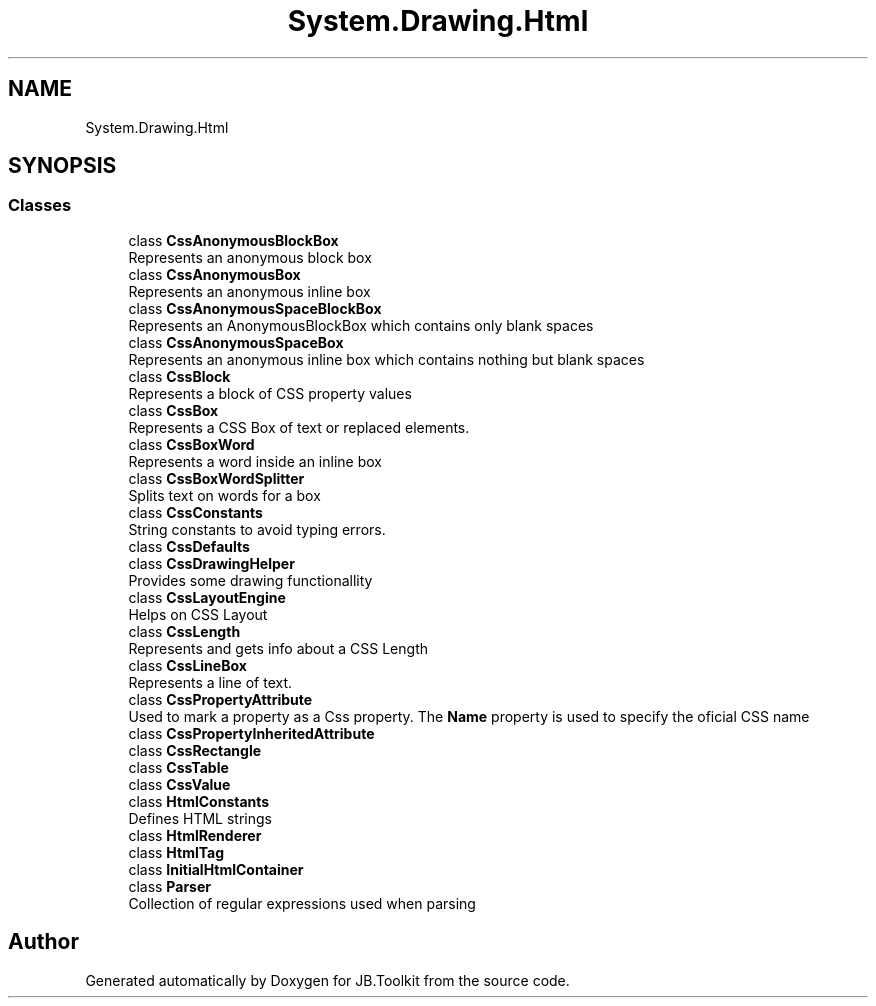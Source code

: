 .TH "System.Drawing.Html" 3 "Mon Aug 31 2020" "JB.Toolkit" \" -*- nroff -*-
.ad l
.nh
.SH NAME
System.Drawing.Html
.SH SYNOPSIS
.br
.PP
.SS "Classes"

.in +1c
.ti -1c
.RI "class \fBCssAnonymousBlockBox\fP"
.br
.RI "Represents an anonymous block box "
.ti -1c
.RI "class \fBCssAnonymousBox\fP"
.br
.RI "Represents an anonymous inline box "
.ti -1c
.RI "class \fBCssAnonymousSpaceBlockBox\fP"
.br
.RI "Represents an AnonymousBlockBox which contains only blank spaces "
.ti -1c
.RI "class \fBCssAnonymousSpaceBox\fP"
.br
.RI "Represents an anonymous inline box which contains nothing but blank spaces "
.ti -1c
.RI "class \fBCssBlock\fP"
.br
.RI "Represents a block of CSS property values "
.ti -1c
.RI "class \fBCssBox\fP"
.br
.RI "Represents a CSS Box of text or replaced elements\&. "
.ti -1c
.RI "class \fBCssBoxWord\fP"
.br
.RI "Represents a word inside an inline box "
.ti -1c
.RI "class \fBCssBoxWordSplitter\fP"
.br
.RI "Splits text on words for a box "
.ti -1c
.RI "class \fBCssConstants\fP"
.br
.RI "String constants to avoid typing errors\&. "
.ti -1c
.RI "class \fBCssDefaults\fP"
.br
.ti -1c
.RI "class \fBCssDrawingHelper\fP"
.br
.RI "Provides some drawing functionallity "
.ti -1c
.RI "class \fBCssLayoutEngine\fP"
.br
.RI "Helps on CSS Layout "
.ti -1c
.RI "class \fBCssLength\fP"
.br
.RI "Represents and gets info about a CSS Length "
.ti -1c
.RI "class \fBCssLineBox\fP"
.br
.RI "Represents a line of text\&. "
.ti -1c
.RI "class \fBCssPropertyAttribute\fP"
.br
.RI "Used to mark a property as a Css property\&. The \fBName\fP property is used to specify the oficial CSS name "
.ti -1c
.RI "class \fBCssPropertyInheritedAttribute\fP"
.br
.ti -1c
.RI "class \fBCssRectangle\fP"
.br
.ti -1c
.RI "class \fBCssTable\fP"
.br
.ti -1c
.RI "class \fBCssValue\fP"
.br
.ti -1c
.RI "class \fBHtmlConstants\fP"
.br
.RI "Defines HTML strings "
.ti -1c
.RI "class \fBHtmlRenderer\fP"
.br
.ti -1c
.RI "class \fBHtmlTag\fP"
.br
.ti -1c
.RI "class \fBInitialHtmlContainer\fP"
.br
.ti -1c
.RI "class \fBParser\fP"
.br
.RI "Collection of regular expressions used when parsing "
.in -1c
.SH "Author"
.PP 
Generated automatically by Doxygen for JB\&.Toolkit from the source code\&.
